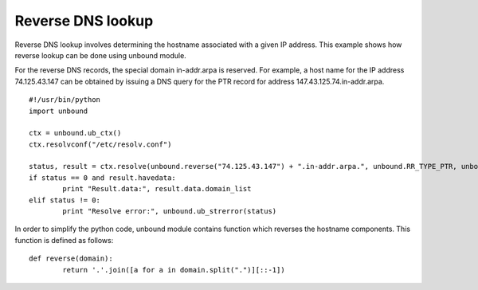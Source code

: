 .. _example_reverse_lookup:

==============================
Reverse DNS lookup
==============================

Reverse DNS lookup involves determining the hostname associated with a given IP address.
This example shows how reverse lookup can be done using unbound module.

For the reverse DNS records, the special domain in-addr.arpa is reserved. 
For example, a host name for the IP address 74.125.43.147 can be obtained by issuing a DNS query for the PTR record for address 147.43.125.74.in-addr.arpa.

::

	#!/usr/bin/python
	import unbound
	
	ctx = unbound.ub_ctx()
	ctx.resolvconf("/etc/resolv.conf")
	
	status, result = ctx.resolve(unbound.reverse("74.125.43.147") + ".in-addr.arpa.", unbound.RR_TYPE_PTR, unbound.RR_CLASS_IN)
	if status == 0 and result.havedata:
		print "Result.data:", result.data.domain_list
	elif status != 0:
		print "Resolve error:", unbound.ub_strerror(status)

In order to simplify the python code, unbound module contains function which reverses the hostname components. 
This function is defined as follows::

	def reverse(domain):
		return '.'.join([a for a in domain.split(".")][::-1])


